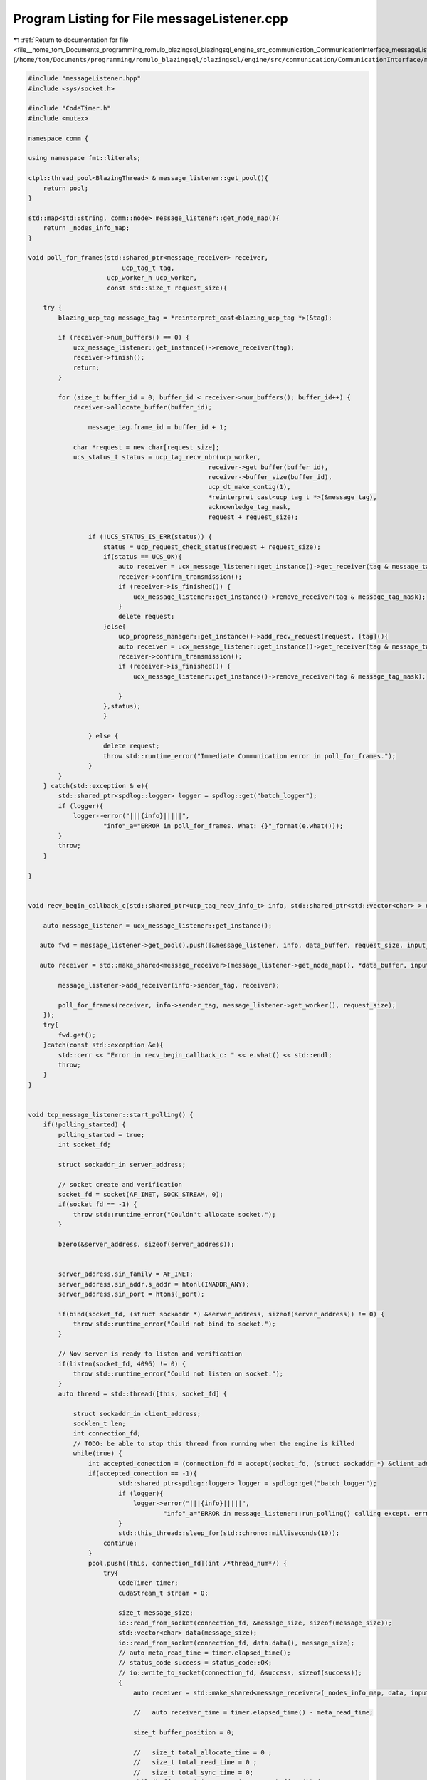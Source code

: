 
.. _program_listing_file__home_tom_Documents_programming_romulo_blazingsql_blazingsql_engine_src_communication_CommunicationInterface_messageListener.cpp:

Program Listing for File messageListener.cpp
============================================

|exhale_lsh| :ref:`Return to documentation for file <file__home_tom_Documents_programming_romulo_blazingsql_blazingsql_engine_src_communication_CommunicationInterface_messageListener.cpp>` (``/home/tom/Documents/programming/romulo_blazingsql/blazingsql/engine/src/communication/CommunicationInterface/messageListener.cpp``)

.. |exhale_lsh| unicode:: U+021B0 .. UPWARDS ARROW WITH TIP LEFTWARDS

.. code-block:: cpp

   #include "messageListener.hpp"
   #include <sys/socket.h>
   
   #include "CodeTimer.h"
   #include <mutex>
   
   namespace comm {
   
   using namespace fmt::literals;
   
   ctpl::thread_pool<BlazingThread> & message_listener::get_pool(){
       return pool;
   }
   
   std::map<std::string, comm::node> message_listener::get_node_map(){
       return _nodes_info_map;
   }
   
   void poll_for_frames(std::shared_ptr<message_receiver> receiver,
                            ucp_tag_t tag,
                        ucp_worker_h ucp_worker,
                        const std::size_t request_size){
       
       try {
           blazing_ucp_tag message_tag = *reinterpret_cast<blazing_ucp_tag *>(&tag);
   
           if (receiver->num_buffers() == 0) {
               ucx_message_listener::get_instance()->remove_receiver(tag);
               receiver->finish();
               return;
           }
   
           for (size_t buffer_id = 0; buffer_id < receiver->num_buffers(); buffer_id++) {
               receiver->allocate_buffer(buffer_id);
   
                   message_tag.frame_id = buffer_id + 1;
   
               char *request = new char[request_size];
               ucs_status_t status = ucp_tag_recv_nbr(ucp_worker,
                                                   receiver->get_buffer(buffer_id),
                                                   receiver->buffer_size(buffer_id),
                                                   ucp_dt_make_contig(1),
                                                   *reinterpret_cast<ucp_tag_t *>(&message_tag),
                                                   acknownledge_tag_mask,
                                                   request + request_size);
   
                   if (!UCS_STATUS_IS_ERR(status)) {
                       status = ucp_request_check_status(request + request_size);
                       if(status == UCS_OK){
                           auto receiver = ucx_message_listener::get_instance()->get_receiver(tag & message_tag_mask);
                           receiver->confirm_transmission();
                           if (receiver->is_finished()) {
                               ucx_message_listener::get_instance()->remove_receiver(tag & message_tag_mask);
                           }
                           delete request;
                       }else{
                           ucp_progress_manager::get_instance()->add_recv_request(request, [tag](){
                           auto receiver = ucx_message_listener::get_instance()->get_receiver(tag & message_tag_mask);
                           receiver->confirm_transmission();
                           if (receiver->is_finished()) {
                               ucx_message_listener::get_instance()->remove_receiver(tag & message_tag_mask);
                                   
                           }
                       },status);
                       }
                       
                   } else {
                       delete request;
                       throw std::runtime_error("Immediate Communication error in poll_for_frames.");
                   }
           }
       } catch(std::exception & e){
           std::shared_ptr<spdlog::logger> logger = spdlog::get("batch_logger");
           if (logger){
               logger->error("|||{info}|||||",
                       "info"_a="ERROR in poll_for_frames. What: {}"_format(e.what()));
           }
           throw;
       }
   
   }
   
   
   void recv_begin_callback_c(std::shared_ptr<ucp_tag_recv_info_t> info, std::shared_ptr<std::vector<char> > data_buffer, size_t request_size, std::shared_ptr<ral::cache::CacheMachine> input_cache) {
   
       auto message_listener = ucx_message_listener::get_instance();
   
      auto fwd = message_listener->get_pool().push([&message_listener, info, data_buffer, request_size, input_cache](int /*thread_id*/) {
   
      auto receiver = std::make_shared<message_receiver>(message_listener->get_node_map(), *data_buffer, input_cache);
   
           message_listener->add_receiver(info->sender_tag, receiver);
   
           poll_for_frames(receiver, info->sender_tag, message_listener->get_worker(), request_size);
       });
       try{
           fwd.get();
       }catch(const std::exception &e){
           std::cerr << "Error in recv_begin_callback_c: " << e.what() << std::endl;
           throw;
       }
   }
   
   
   void tcp_message_listener::start_polling() {
       if(!polling_started) {
           polling_started = true;
           int socket_fd;
   
           struct sockaddr_in server_address;
   
           // socket create and verification
           socket_fd = socket(AF_INET, SOCK_STREAM, 0);
           if(socket_fd == -1) {
               throw std::runtime_error("Couldn't allocate socket.");
           }
   
           bzero(&server_address, sizeof(server_address));
   
   
           server_address.sin_family = AF_INET;
           server_address.sin_addr.s_addr = htonl(INADDR_ANY);
           server_address.sin_port = htons(_port);
   
           if(bind(socket_fd, (struct sockaddr *) &server_address, sizeof(server_address)) != 0) {
               throw std::runtime_error("Could not bind to socket.");
           }
   
           // Now server is ready to listen and verification
           if(listen(socket_fd, 4096) != 0) {
               throw std::runtime_error("Could not listen on socket.");
           }
           auto thread = std::thread([this, socket_fd] {
               
               struct sockaddr_in client_address;
               socklen_t len;
               int connection_fd;
               // TODO: be able to stop this thread from running when the engine is killed
               while(true) {
                   int accepted_conection = (connection_fd = accept(socket_fd, (struct sockaddr *) &client_address, &len));
                   if(accepted_conection == -1){
                           std::shared_ptr<spdlog::logger> logger = spdlog::get("batch_logger");
                           if (logger){
                               logger->error("|||{info}|||||",
                                       "info"_a="ERROR in message_listener::run_polling() calling except. errno: {}"_format(errno));
                           }
                           std::this_thread::sleep_for(std::chrono::milliseconds(10));
                       continue;
                   }
                   pool.push([this, connection_fd](int /*thread_num*/) {
                       try{
                           CodeTimer timer;
                           cudaStream_t stream = 0;
                   
                           size_t message_size;
                           io::read_from_socket(connection_fd, &message_size, sizeof(message_size));
                           std::vector<char> data(message_size);
                           io::read_from_socket(connection_fd, data.data(), message_size);
                           // auto meta_read_time = timer.elapsed_time();
                           // status_code success = status_code::OK;
                           // io::write_to_socket(connection_fd, &success, sizeof(success));
                           {
                               auto receiver = std::make_shared<message_receiver>(_nodes_info_map, data, input_cache);
   
                               //   auto receiver_time = timer.elapsed_time() - meta_read_time;
                       
                               size_t buffer_position = 0;
                       
                               //   size_t total_allocate_time = 0 ;
                               //   size_t total_read_time = 0 ;
                               //   size_t total_sync_time = 0;
                               while(buffer_position < receiver->num_buffers()) {
                                   receiver->allocate_buffer(buffer_position, stream);
                                   void * buffer = receiver->get_buffer(buffer_position);
                                   size_t buffer_size = receiver->buffer_size(buffer_position);
                                   io::read_from_socket(connection_fd, buffer, buffer_size);
   
                                   buffer_position++;
                               }
                               close(connection_fd);
                               //   auto duration = timer.elapsed_time();
                               //   std::cout<<"Transfer duration before finish "<<duration <<" Throughput was "<<
                               //   (( (float) total_size) / 1000000.0)/(((float) duration)/1000.0)<<" MB/s"<<std::endl;
   
                               receiver->finish(stream);
                           }
                           cudaStreamSynchronize(stream);
                           //  cudaStreamDestroy(stream);
                       }catch(std::exception & e){
                           close(connection_fd);
                           std::shared_ptr<spdlog::logger> logger = spdlog::get("batch_logger");
   
                           if (logger){
                               logger->error("|||{info}|||||",
                                       "info"_a="ERROR in message_listener::run_polling(). What: {}"_format(e.what()));
                           }
                           
                       }
   
                   });
               }
           });
           thread.detach();
       }
   }
   
   void ucx_message_listener::poll_begin_message_tag(bool running_from_unit_test){
   
       if (!polling_started){
           polling_started = true;
           auto thread = std::thread([running_from_unit_test, this]{
               try {
                   cudaSetDevice(0);
   
                   for(;;){
                       std::shared_ptr<ucp_tag_recv_info_t> info_tag = std::make_shared<ucp_tag_recv_info_t>();
                       ucp_tag_message_h message_tag = nullptr;
                       do {
                           message_tag = ucp_tag_probe_nb(
                               ucp_worker, 0ull, begin_tag_mask, 0, info_tag.get());
   
                       }while(message_tag == nullptr);
   
                           char * request = new char[_request_size];
                           auto data_buffer = std::make_shared<std::vector<char>>(std::vector<char>(info_tag->length));
                           
                           auto status = ucp_tag_recv_nbr(ucp_worker,
                               data_buffer->data(),
                               info_tag->length,
                               ucp_dt_make_contig(1),
                               info_tag->sender_tag,
                               acknownledge_tag_mask,
                               request + _request_size);
                           status = ucp_request_check_status(request + _request_size);
                           if (!UCS_STATUS_IS_ERR(status)) {
                               if(status == UCS_OK){
                                   recv_begin_callback_c(info_tag, data_buffer, _request_size, input_cache);
                                   delete request;
                               }else{
                                   ucp_progress_manager::get_instance()->add_recv_request(
                                       request, 
                                       [info_tag, data_buffer=data_buffer, request_size=_request_size, input_message_cache=input_cache]() { 
                                           recv_begin_callback_c(info_tag, data_buffer, request_size, input_message_cache); }
                                       ,status);
                               }
                           } else {
                               throw std::runtime_error("Immediate Communication error in poll_begin_message_tag.");
                           }
                   }
               } catch(std::exception & e){
                   std::shared_ptr<spdlog::logger> logger = spdlog::get("batch_logger");
                   if (logger){
                       logger->error("|||{info}|||||",
                               "info"_a="ERROR in ucx_message_listener::poll_begin_message_tag. What: {}"_format(e.what()));
                   }
                   throw;
               }
               
   
           });
           thread.detach();
       }
   }
   
   
   void ucx_message_listener::add_receiver(ucp_tag_t tag,std::shared_ptr<message_receiver> receiver){
       std::lock_guard<std::mutex> lock(this->receiver_mutex);
       tag_to_receiver[tag] = receiver;
   }
   
   std::shared_ptr<message_receiver> ucx_message_listener::get_receiver(ucp_tag_t tag) {
       std::lock_guard<std::mutex> lock(this->receiver_mutex);
       return tag_to_receiver.at(tag);
   }
   
   void ucx_message_listener::remove_receiver(ucp_tag_t tag){
       std::lock_guard<std::mutex> lock(this->receiver_mutex);
       if(tag_to_receiver.find(tag) != tag_to_receiver.end()){
   
           #if 0
           // send acknowledgment, currently not used
           auto receiver = tag_to_receiver[tag];
           reinterpret_cast<blazing_ucp_tag *>(&tag)->frame_id = 0xFFFF;
           char * buffer = new char[40];
           auto node_id = ral::communication::CommunicationData::getInstance().getSelfNode().id();
           memcpy(buffer, node_id.data(),node_id.length());
           buffer[node_id.length()] = 0;
   
           char *request = new char[_request_size];
           auto status = ucp_tag_send_nbr(receiver->get_sender_node().get_ucp_endpoint(),
                                               buffer,
                                               40,
                                               ucp_dt_make_contig(1),
                                               tag,
                                               request + _request_size);
           
           if ((status >= UCS_OK)) {
               //no callback needed for this
               ucp_progress_manager::get_instance()->add_send_request(request, [buffer](){delete buffer; },status);
           } else {
               throw std::runtime_error("Immediate Communication error in send_impl.");
           }
           #endif
           tag_to_receiver.erase(tag);
       }
           
   
   }
   
   
   
   ucp_worker_h ucx_message_listener::get_worker(){
       return ucp_worker;
   }
   
   ucx_message_listener * ucx_message_listener::instance = nullptr;
   tcp_message_listener * tcp_message_listener::instance = nullptr;
   
   ucx_message_listener::ucx_message_listener(ucp_context_h context, ucp_worker_h worker, const std::map<std::string, comm::node>& nodes, int num_threads, std::shared_ptr<ral::cache::CacheMachine> input_cache) :
       message_listener(nodes, num_threads,input_cache), ucp_worker{worker}
   {
       try {
           ucp_context_attr_t attr;
           attr.field_mask = UCP_ATTR_FIELD_REQUEST_SIZE;
           ucs_status_t status = ucp_context_query(context, &attr);
           if (status != UCS_OK)   {
               throw std::runtime_error("Error calling ucp_context_query");
           }
           _request_size = attr.request_size;
           ucp_progress_manager::get_instance(worker,_request_size);
       } catch(std::exception & e){
           std::shared_ptr<spdlog::logger> logger = spdlog::get("batch_logger");
           if (logger){
               logger->error("|||{info}|||||",
                       "info"_a="ERROR in ucx_message_listener::ucx_message_listener. What: {}"_format(e.what()));
           }
           throw;
       }
   }
   
   tcp_message_listener::tcp_message_listener(const std::map<std::string, comm::node>& nodes,int port, int num_threads, std::shared_ptr<ral::cache::CacheMachine> input_cache) : message_listener{nodes,num_threads,input_cache}, _port{port} {
   
   }
   
   void ucx_message_listener::initialize_message_listener(ucp_context_h context, ucp_worker_h worker, const std::map<std::string, comm::node>& nodes, int num_threads, std::shared_ptr<ral::cache::CacheMachine> input_cache){
       if(instance == NULL) {
           instance = new ucx_message_listener(context, worker, nodes, num_threads, input_cache);
       }
   }
   
   void tcp_message_listener::initialize_message_listener(const std::map<std::string, comm::node>& nodes, int port, int num_threads, std::shared_ptr<ral::cache::CacheMachine> input_cache){
       if(instance == NULL){
           instance = new tcp_message_listener(nodes,port,num_threads,input_cache);
       }
   }
   
   void ucx_message_listener::start_polling(){
       if (!polling_started){
           poll_begin_message_tag(false);
       }
   }
   
   ucx_message_listener * ucx_message_listener::get_instance() {
       if(instance == NULL) {
           throw std::runtime_error("ERROR: ucx_message_listener::get_instance() had a NULL instance");
       }
       return instance;
   }
   
   tcp_message_listener * tcp_message_listener::get_instance() {
       if(instance == NULL) {
           throw std::runtime_error("ERROR: tcp_message_listener::get_instance() had a NULL instance");
       }
       return instance;
   }
   
   }//namespace comm
